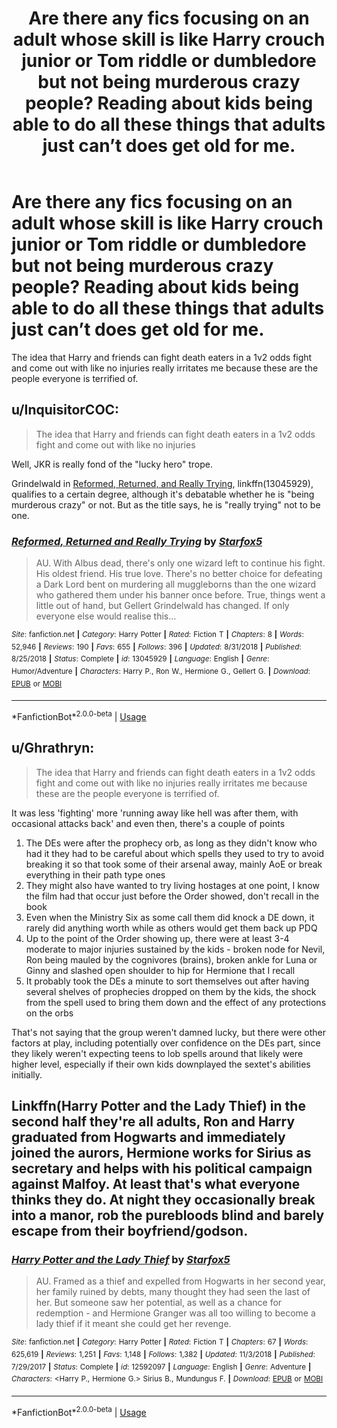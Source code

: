 #+TITLE: Are there any fics focusing on an adult whose skill is like Harry crouch junior or Tom riddle or dumbledore but not being murderous crazy people? Reading about kids being able to do all these things that adults just can’t does get old for me.

* Are there any fics focusing on an adult whose skill is like Harry crouch junior or Tom riddle or dumbledore but not being murderous crazy people? Reading about kids being able to do all these things that adults just can’t does get old for me.
:PROPERTIES:
:Author: Garanar
:Score: 7
:DateUnix: 1562174680.0
:DateShort: 2019-Jul-03
:FlairText: Request
:END:
The idea that Harry and friends can fight death eaters in a 1v2 odds fight and come out with like no injuries really irritates me because these are the people everyone is terrified of.


** u/InquisitorCOC:
#+begin_quote
  The idea that Harry and friends can fight death eaters in a 1v2 odds fight and come out with like no injuries
#+end_quote

Well, JKR is really fond of the "lucky hero" trope.

Grindelwald in [[https://www.fanfiction.net/s/13045929/1/Reformed-Returned-and-Really-Trying][Reformed, Returned, and Really Trying]], linkffn(13045929), qualifies to a certain degree, although it's debatable whether he is "being murderous crazy" or not. But as the title says, he is "really trying" not to be one.
:PROPERTIES:
:Author: InquisitorCOC
:Score: 10
:DateUnix: 1562175646.0
:DateShort: 2019-Jul-03
:END:

*** [[https://www.fanfiction.net/s/13045929/1/][*/Reformed, Returned and Really Trying/*]] by [[https://www.fanfiction.net/u/2548648/Starfox5][/Starfox5/]]

#+begin_quote
  AU. With Albus dead, there's only one wizard left to continue his fight. His oldest friend. His true love. There's no better choice for defeating a Dark Lord bent on murdering all muggleborns than the one wizard who gathered them under his banner once before. True, things went a little out of hand, but Gellert Grindelwald has changed. If only everyone else would realise this...
#+end_quote

^{/Site/:} ^{fanfiction.net} ^{*|*} ^{/Category/:} ^{Harry} ^{Potter} ^{*|*} ^{/Rated/:} ^{Fiction} ^{T} ^{*|*} ^{/Chapters/:} ^{8} ^{*|*} ^{/Words/:} ^{52,946} ^{*|*} ^{/Reviews/:} ^{190} ^{*|*} ^{/Favs/:} ^{655} ^{*|*} ^{/Follows/:} ^{396} ^{*|*} ^{/Updated/:} ^{8/31/2018} ^{*|*} ^{/Published/:} ^{8/25/2018} ^{*|*} ^{/Status/:} ^{Complete} ^{*|*} ^{/id/:} ^{13045929} ^{*|*} ^{/Language/:} ^{English} ^{*|*} ^{/Genre/:} ^{Humor/Adventure} ^{*|*} ^{/Characters/:} ^{Harry} ^{P.,} ^{Ron} ^{W.,} ^{Hermione} ^{G.,} ^{Gellert} ^{G.} ^{*|*} ^{/Download/:} ^{[[http://www.ff2ebook.com/old/ffn-bot/index.php?id=13045929&source=ff&filetype=epub][EPUB]]} ^{or} ^{[[http://www.ff2ebook.com/old/ffn-bot/index.php?id=13045929&source=ff&filetype=mobi][MOBI]]}

--------------

*FanfictionBot*^{2.0.0-beta} | [[https://github.com/tusing/reddit-ffn-bot/wiki/Usage][Usage]]
:PROPERTIES:
:Author: FanfictionBot
:Score: 3
:DateUnix: 1562175659.0
:DateShort: 2019-Jul-03
:END:


** u/Ghrathryn:
#+begin_quote
  The idea that Harry and friends can fight death eaters in a 1v2 odds fight and come out with like no injuries really irritates me because these are the people everyone is terrified of.
#+end_quote

It was less 'fighting' more 'running away like hell was after them, with occasional attacks back' and even then, there's a couple of points

1. The DEs were after the prophecy orb, as long as they didn't know who had it they had to be careful about which spells they used to try to avoid breaking it so that took some of their arsenal away, mainly AoE or break everything in their path type ones
2. They might also have wanted to try living hostages at one point, I know the film had that occur just before the Order showed, don't recall in the book
3. Even when the Ministry Six as some call them did knock a DE down, it rarely did anything worth while as others would get them back up PDQ
4. Up to the point of the Order showing up, there were at least 3-4 moderate to major injuries sustained by the kids - broken node for Nevil, Ron being mauled by the cognivores (brains), broken ankle for Luna or Ginny and slashed open shoulder to hip for Hermione that I recall
5. It probably took the DEs a minute to sort themselves out after having several shelves of prophecies dropped on them by the kids, the shock from the spell used to bring them down and the effect of any protections on the orbs

That's not saying that the group weren't damned lucky, but there were other factors at play, including potentially over confidence on the DEs part, since they likely weren't expecting teens to lob spells around that likely were higher level, especially if their own kids downplayed the sextet's abilities initially.
:PROPERTIES:
:Author: Ghrathryn
:Score: 2
:DateUnix: 1562192516.0
:DateShort: 2019-Jul-04
:END:


** Linkffn(Harry Potter and the Lady Thief) in the second half they're all adults, Ron and Harry graduated from Hogwarts and immediately joined the aurors, Hermione works for Sirius as secretary and helps with his political campaign against Malfoy. At least that's what everyone thinks they do. At night they occasionally break into a manor, rob the purebloods blind and barely escape from their boyfriend/godson.
:PROPERTIES:
:Author: 15_Redstones
:Score: 2
:DateUnix: 1562186560.0
:DateShort: 2019-Jul-04
:END:

*** [[https://www.fanfiction.net/s/12592097/1/][*/Harry Potter and the Lady Thief/*]] by [[https://www.fanfiction.net/u/2548648/Starfox5][/Starfox5/]]

#+begin_quote
  AU. Framed as a thief and expelled from Hogwarts in her second year, her family ruined by debts, many thought they had seen the last of her. But someone saw her potential, as well as a chance for redemption - and Hermione Granger was all too willing to become a lady thief if it meant she could get her revenge.
#+end_quote

^{/Site/:} ^{fanfiction.net} ^{*|*} ^{/Category/:} ^{Harry} ^{Potter} ^{*|*} ^{/Rated/:} ^{Fiction} ^{T} ^{*|*} ^{/Chapters/:} ^{67} ^{*|*} ^{/Words/:} ^{625,619} ^{*|*} ^{/Reviews/:} ^{1,251} ^{*|*} ^{/Favs/:} ^{1,148} ^{*|*} ^{/Follows/:} ^{1,382} ^{*|*} ^{/Updated/:} ^{11/3/2018} ^{*|*} ^{/Published/:} ^{7/29/2017} ^{*|*} ^{/Status/:} ^{Complete} ^{*|*} ^{/id/:} ^{12592097} ^{*|*} ^{/Language/:} ^{English} ^{*|*} ^{/Genre/:} ^{Adventure} ^{*|*} ^{/Characters/:} ^{<Harry} ^{P.,} ^{Hermione} ^{G.>} ^{Sirius} ^{B.,} ^{Mundungus} ^{F.} ^{*|*} ^{/Download/:} ^{[[http://www.ff2ebook.com/old/ffn-bot/index.php?id=12592097&source=ff&filetype=epub][EPUB]]} ^{or} ^{[[http://www.ff2ebook.com/old/ffn-bot/index.php?id=12592097&source=ff&filetype=mobi][MOBI]]}

--------------

*FanfictionBot*^{2.0.0-beta} | [[https://github.com/tusing/reddit-ffn-bot/wiki/Usage][Usage]]
:PROPERTIES:
:Author: FanfictionBot
:Score: 2
:DateUnix: 1562186573.0
:DateShort: 2019-Jul-04
:END:
